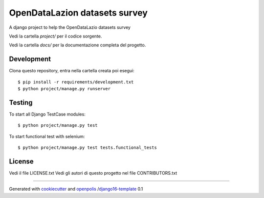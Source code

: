 OpenDataLazion datasets survey
==============================

A django project to help the OpenDataLazio datasets survey

Vedi la cartella `project/` per il codice sorgente.

Vedi la cartella `docs/` per la documentazione completa del progetto.

Development
-----------

Clona questo repository, entra nella cartella creata poi esegui:

::

    $ pip install -r requirements/development.txt
    $ python project/manage.py runserver

Testing
-------

To start all Django TestCase modules:

::

    $ python project/manage.py test

To start functional test with selenium:

::

    $ python project/manage.py test tests.functional_tests

License
-------

Vedi il file LICENSE.txt
Vedi gli autori di questo progetto nel file CONTRIBUTORS.txt


-----

Generated with `cookiecutter`_ and `openpolis`_ /`django16-template`_ 0.1


.. _cookiecutter: https://github.com/audreyr/cookiecutter
.. _openpolis: https://github.com/openpolis
.. _django16-template: https://github.com/openpolis/django16-template